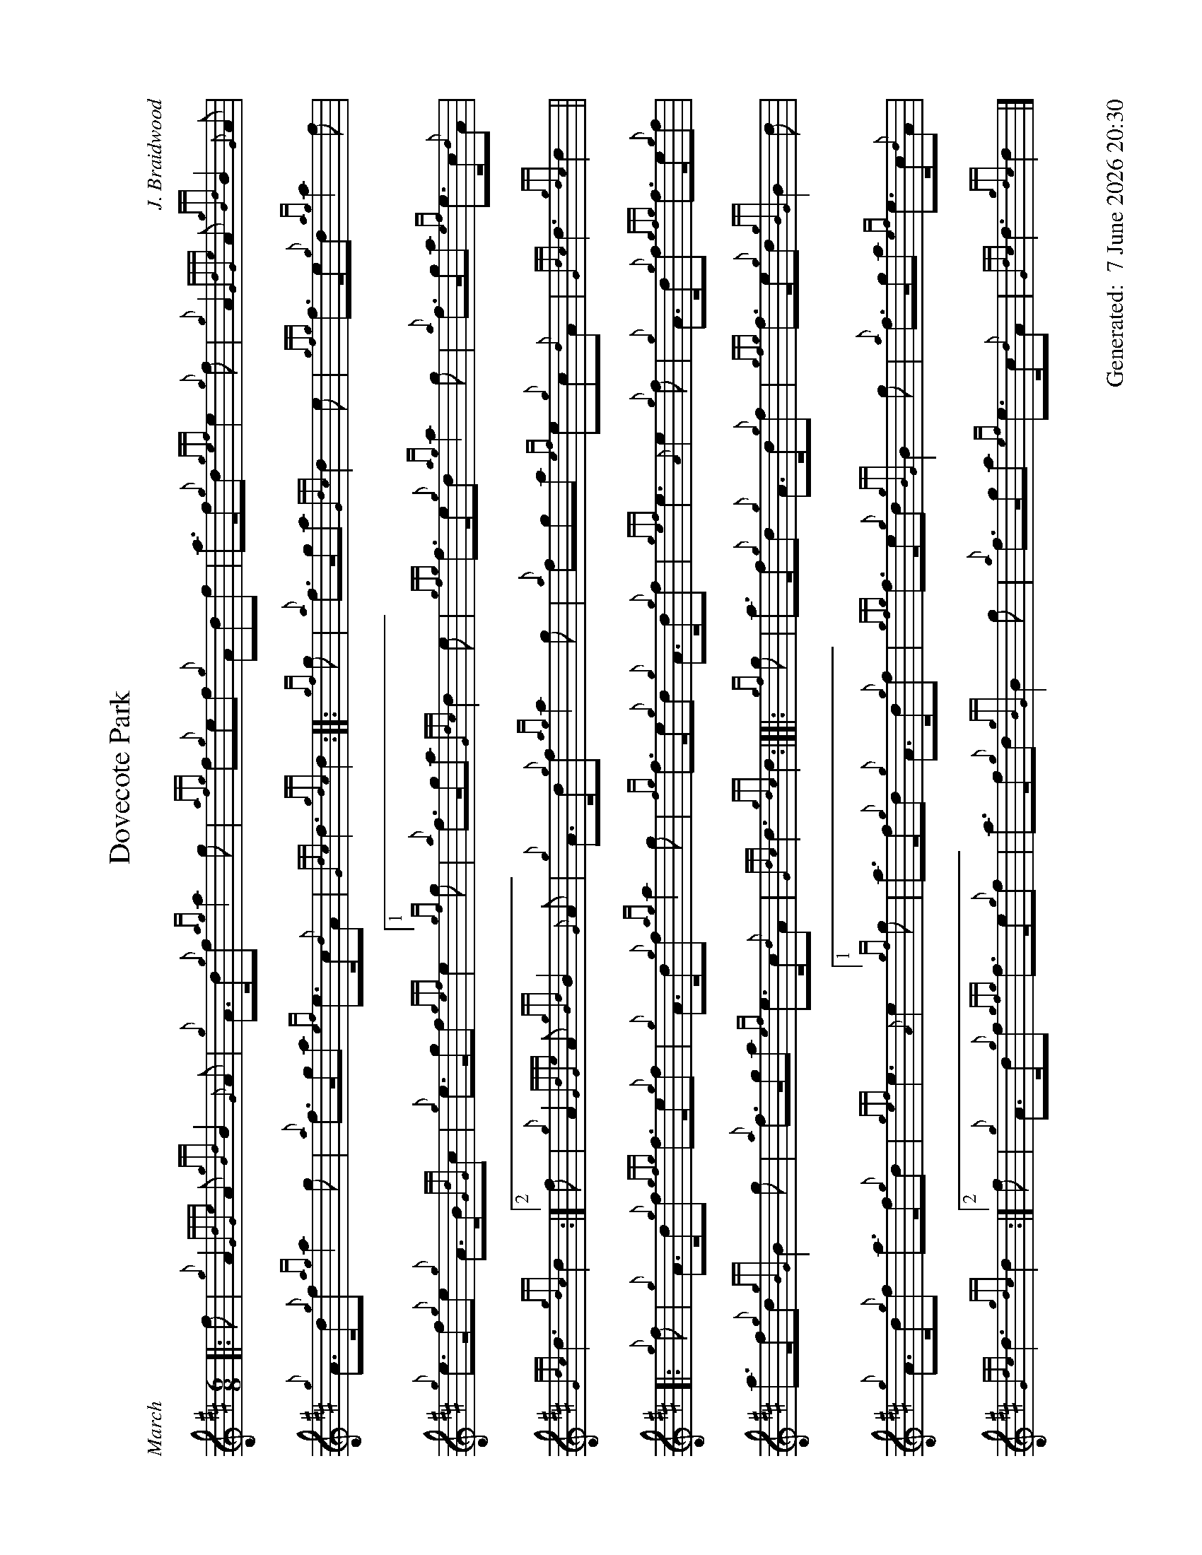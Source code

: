 %abc-2.2
%%landscape 1
%%titleformat T0, R-1 C1
%%footer "		Generated: $D"
%%straightflags false
%%flatbeams true
%%graceslurs false
%%dateformat "%e %B %Y %H:%M"
X:1
T:Dovecote Park
R:March
C:J. Braidwood
L:1/8
M:6/8
K:D
[|: f | {g}A2 {GdGe}A {gBd}B2 {G}A | {g}A>d{g}f {ag}a2 g | {afg}f{g}ef {g}Adf | a>f{g}d {gef}e2 {g}f | {g}A2 {GdGe}A {gBd}B2 {G}A |
{g}A>d{g}f {ag}a2 g | {a}f>ga {ef}e>c{d}A | {Gdc}d3 {gdc}d2 :|: {gf}g | {a}f>ga {Gdc}d2 e | {gfg}f>e{g}d {ag}a2 f |
{g}e>f{g}e {g}A>B{GdG}c | {g}e>gf {gef}e2 [1 {gf}g | {a}f>ga {Gdc}d2 e | {gfg}f>e{g}d {ag}a2 g | {a}f>ga {ef}e>c{d}A |
{Gdc}d3 {gdc}d2 :|[2 f | {g}A2 {GdGe}A {gBd}B2 {G}A | {g}A>d{g}f {ag}a2 g | {a}fga {ef}e{g}c{d}A | {Gdc}d3 {gdc}d2 ||
[|: {g}f | {g}A>d{g}f {gfg}f>e{g}f | {g}A>d{g}f {ag}a2 g | {fg}f>e{g}d {g}A>d{g}f | {gef}e3 {A}e2 {g}f | {g}A>d{g}f {gfg}f>e{g}f |
a>f{g}d {gBG}B2 g | {a}f>ga {ef}e>c{d}A | {Gdc}d3 {gdc}d2 :|][|: {gf}g | a>f{g}d {g}A>d{g}f | {gfg}f>e{g}d {gBG}B2 d |
{g}A>d{g}f a>f{g}d | {gef}e3 {A}e2 [1 {gf}g | a>f{g}d {g}A>d{g}f | {gfg}f>e{g}d {gBG}B2 g | {a}f>ga {ef}e>c{d}A |
{Gdc}d3 {gdc}d2 :|[2 f | {g}A>d{g}f {gfg}f>e{g}f | a>f{g}d {gBG}B2 g | {a}f>ga {ef}e>c{d}A | {Gdc}d3 {gdc}d2 |]